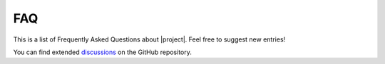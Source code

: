 FAQ
===

This is a list of Frequently Asked Questions about |project|. Feel free to suggest new entries!

.. dropdown:: How do I get started with |project|?
    :animate: fade-in-slide-down

    To get started with |project|, follow the steps in the :doc:`Getting Started guide </overview/getting-started>`.

.. dropdown:: How do I create a custom menu item?
    :animate: fade-in-slide-down

    To create a new menu item, you need to extend the base menu item class and implement the necessary methods.
    Check the :doc:`API reference </reference/api/MenuItem>` for more information.

.. dropdown:: How do I update a menu item on runtime?
    :animate: fade-in-slide-down

    To update any attribute of a menu item on runtime, you need to call the appropriate setter method.
    
    For example, to update the text of a basic menu item, you can call the :cpp:func:`MenuItem::setText` method.
    Then call the :cpp:func:`LcdMenu::refresh` method to refresh the screen.

.. dropdown:: How do I hide the menu?
    :animate: fade-in-slide-down

    To hide the menu, you can call the :cpp:func:`LcdMenu::hide` method.
    This will clear the screen and stop the menu from rendering.
    To show the menu again, call the :cpp:func:`LcdMenu::show` method.

You can find extended `discussions <https://github.com/forntoh/LcdMenu/discussions>`_ on the GitHub repository.
